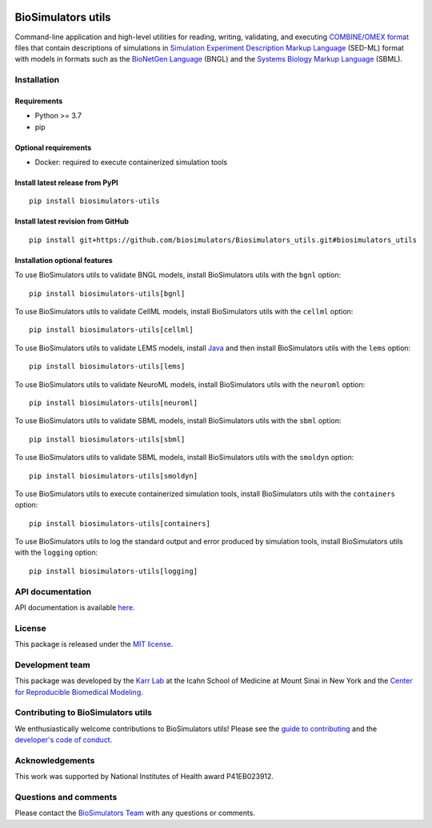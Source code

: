 |Latest release| |PyPI| |CI status| |Test coverage|

BioSimulators utils
===================

Command-line application and high-level utilities for reading, writing,
validating, and executing `COMBINE/OMEX
format <https://combinearchive.org/>`__ files that contain descriptions
of simulations in `Simulation Experiment Description Markup
Language <https://sed-ml.org/>`__ (SED-ML) format with models in formats
such as the `BioNetGen Language <https://bionetgen.org>`__ (BNGL) and
the `Systems Biology Markup Language <http://sbml.org>`__ (SBML).

Installation
------------

Requirements
~~~~~~~~~~~~

-  Python >= 3.7
-  pip

Optional requirements
~~~~~~~~~~~~~~~~~~~~~

-  Docker: required to execute containerized simulation tools

Install latest release from PyPI
~~~~~~~~~~~~~~~~~~~~~~~~~~~~~~~~

::

   pip install biosimulators-utils

Install latest revision from GitHub
~~~~~~~~~~~~~~~~~~~~~~~~~~~~~~~~~~~

::

   pip install git+https://github.com/biosimulators/Biosimulators_utils.git#biosimulators_utils

Installation optional features
~~~~~~~~~~~~~~~~~~~~~~~~~~~~~~

To use BioSimulators utils to validate BNGL models, install
BioSimulators utils with the ``bgnl`` option:

::

   pip install biosimulators-utils[bgnl]

To use BioSimulators utils to validate CellML models, install
BioSimulators utils with the ``cellml`` option:

::

   pip install biosimulators-utils[cellml]

To use BioSimulators utils to validate LEMS models, install
`Java <https://www.java.com/>`__ and then install BioSimulators utils
with the ``lems`` option:

::

   pip install biosimulators-utils[lems]

To use BioSimulators utils to validate NeuroML models, install
BioSimulators utils with the ``neuroml`` option:

::

   pip install biosimulators-utils[neuroml]

To use BioSimulators utils to validate SBML models, install
BioSimulators utils with the ``sbml`` option:

::

   pip install biosimulators-utils[sbml]

To use BioSimulators utils to validate SBML models, install
BioSimulators utils with the ``smoldyn`` option:

::

   pip install biosimulators-utils[smoldyn]

To use BioSimulators utils to execute containerized simulation tools,
install BioSimulators utils with the ``containers`` option:

::

   pip install biosimulators-utils[containers]

To use BioSimulators utils to log the standard output and error produced
by simulation tools, install BioSimulators utils with the ``logging``
option:

::

   pip install biosimulators-utils[logging]

API documentation
-----------------

API documentation is available
`here <https://biosimulators.github.io/Biosimulators_utils/>`__.

License
-------

This package is released under the `MIT license <LICENSE>`__.

Development team
----------------

This package was developed by the `Karr Lab <https://www.karrlab.org>`__
at the Icahn School of Medicine at Mount Sinai in New York and the
`Center for Reproducible Biomedical
Modeling <http://reproduciblebiomodels.org>`__.

Contributing to BioSimulators utils
-----------------------------------

We enthusiastically welcome contributions to BioSimulators utils! Please
see the `guide to contributing <CONTRIBUTING.md>`__ and the `developer's
code of conduct <CODE_OF_CONDUCT.md>`__.

Acknowledgements
----------------

This work was supported by National Institutes of Health award
P41EB023912.

Questions and comments
----------------------

Please contact the `BioSimulators
Team <mailto:info@biosimulators.org>`__ with any questions or comments.

.. |Latest release| image:: https://img.shields.io/github/v/release/biosimulators/Biosimulators_utils
   :target: https://github.com/biosimulators/Biosimulators_utils/releases
.. |PyPI| image:: https://img.shields.io/pypi/v/biosimulators-utils
   :target: https://pypi.org/project/biosimulators-utils/
.. |CI status| image:: https://github.com/biosimulators/Biosimulators_utils/workflows/Continuous%20integration/badge.svg
   :target: https://github.com/biosimulators/Biosimulators_utils/actions?query=workflow%3A%22Continuous+integration%22
.. |Test coverage| image:: https://codecov.io/gh/biosimulators/Biosimulators_utils/branch/dev/graph/badge.svg
   :target: https://codecov.io/gh/biosimulators/Biosimulators_utils
